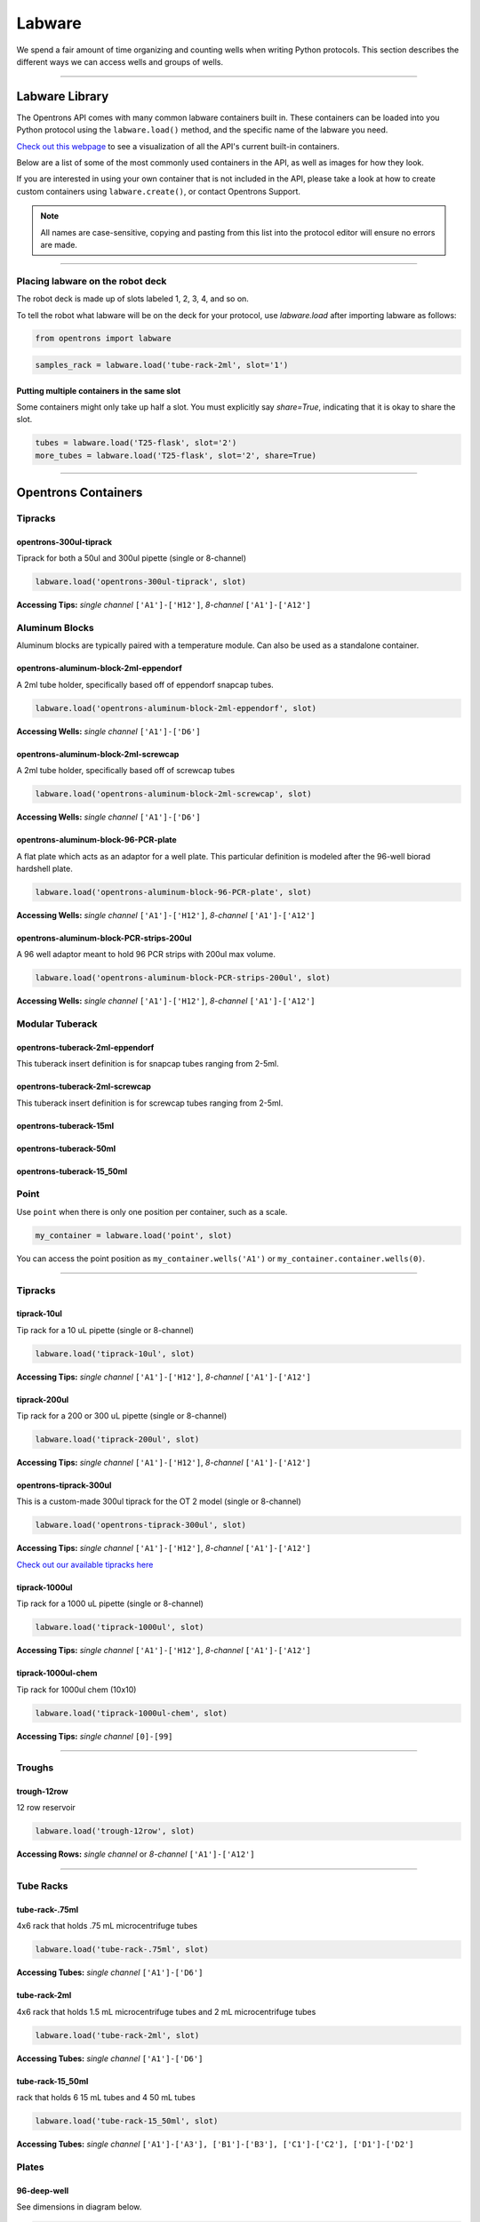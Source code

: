 .. _labware:


######################
Labware
######################

We spend a fair amount of time organizing and counting wells when writing Python protocols. This section describes the different ways we can access wells and groups of wells.

************************************

******************
Labware Library
******************

The Opentrons API comes with many common labware containers built in. These containers can be loaded into you Python protocol using the ``labware.load()`` method, and the specific name of the labware you need.

`Check out this webpage`__ to see a visualization of all the API's current built-in containers.

__ https://andysigler.github.io/ot-api-containerviz/

Below are a list of some of the most commonly used containers in the API, as well as images for how they look.

If you are interested in using your own container that is not included in the API, please take a look at how to create custom containers using ``labware.create()``, or contact Opentrons Support.

.. note::

    All names are case-sensitive, copying and pasting from this list into the protocol editor will ensure no errors are made.

**********************

Placing labware on the robot deck
=====

The robot deck is made up of slots labeled 1, 2, 3, 4, and so on.

.. image:: img/DeckMapEmpty.png

To tell the robot what labware will be on the deck for your protocol, use `labware.load`
after importing labware as follows:

.. code-block:: python

   from opentrons import labware

.. code-block:: python

  samples_rack = labware.load('tube-rack-2ml', slot='1')

Putting multiple containers in the same slot
-----

Some containers might only take up half a slot. You must explicitly say `share=True`, indicating that it is okay to share the slot.

.. code-block:: python

  tubes = labware.load('T25-flask', slot='2')
  more_tubes = labware.load('T25-flask', slot='2', share=True)

**********************

*********************
Opentrons Containers
*********************

Tipracks
========

opentrons-300ul-tiprack
-----------------------
Tiprack for both a 50ul and 300ul pipette (single or 8-channel)

.. code-block:: python

  labware.load('opentrons-300ul-tiprack', slot)

**Accessing Tips:** *single channel* ``['A1']-['H12']``, *8-channel* ``['A1']-['A12']``

|tiprack_left| |tiprack_right|


.. |tiprack_left| image:: img/labware_lib/OT2TipRackP50_P300_TOP.png

.. |tiprack_right| image:: img/labware_lib/OT2TipRackP50_P300_ISO.png

Aluminum Blocks
===============

Aluminum blocks are typically paired with a temperature module. Can also be used as a standalone container.

opentrons-aluminum-block-2ml-eppendorf
--------------------------------------
A 2ml tube holder, specifically based off of eppendorf snapcap tubes.

.. code-block:: python

  labware.load('opentrons-aluminum-block-2ml-eppendorf', slot)

**Accessing Wells:** *single channel* ``['A1']-['D6']``

|2ml_alum_left| |2ml_alum_right|

.. |2ml_alum_left| image:: img/labware_lib/24x1.5mL_TOP.png

.. |2ml_alum_right| image:: img/labware_lib/24x1.5mL_ISO.png


opentrons-aluminum-block-2ml-screwcap
-------------------------------------
A 2ml tube holder, specifically based off of screwcap tubes

.. code-block:: python

  labware.load('opentrons-aluminum-block-2ml-screwcap', slot)

**Accessing Wells:** *single channel* ``['A1']-['D6']``

|2ml_alum_left| |2ml_alum_right|

.. |2ml_alum_left| image:: img/labware_lib/24x1.5mL_TOP.png

.. |2ml_alum_right| image:: img/labware_lib/24x1.5mL_ISO.png

opentrons-aluminum-block-96-PCR-plate
-------------------------------------
A flat plate which acts as an adaptor for a well plate. This particular definition is modeled after the
96-well biorad hardshell plate.

.. code-block:: python

  labware.load('opentrons-aluminum-block-96-PCR-plate', slot)

**Accessing Wells:** *single channel* ``['A1']-['H12']``, *8-channel* ``['A1']-['A12']``

opentrons-aluminum-block-PCR-strips-200ul
-----------------------------------
A 96 well adaptor meant to hold 96 PCR strips with 200ul max volume.

.. code-block:: python

  labware.load('opentrons-aluminum-block-PCR-strips-200ul', slot)

**Accessing Wells:** *single channel* ``['A1']-['H12']``, *8-channel* ``['A1']-['A12']``

|96tube_left| |96tube_right|

.. |96tube_left| image:: img/labware_lib/96well_aluminumblock_TOP.png

.. |96tube_right| image:: img/labware_lib/96well_aluminumblock_ISO.png

Modular Tuberack
================

opentrons-tuberack-2ml-eppendorf
--------------------------------

This tuberack insert definition is for snapcap tubes ranging from 2-5ml.

|2ml_left| |2ml_right|

.. |2ml_left| image:: img/labware_lib/24x2mL-5mL_TOP.png

.. |2ml_right| image:: img/labware_lib/24x2mL-5mL_ISO.png

opentrons-tuberack-2ml-screwcap
-------------------------------

This tuberack insert definition is for screwcap tubes ranging from 2-5ml.

|2ml_left| |2ml_right|

.. |2ml_left| image:: img/labware_lib/24x2mL-5mL_TOP.png

.. |2ml_right| image:: img/labware_lib/24x2mL-5mL_ISO.png


opentrons-tuberack-15ml
-----------------------

|15ml_left| |15ml_right|

.. |15ml_left| image:: img/labware_lib/15x15mL_TOP.png

.. |15ml_right| image:: img/labware_lib/15x15mL_ISO.png

opentrons-tuberack-50ml
-----------------------

|50ml_left| |50ml_right|

.. |50ml_left| image:: img/labware_lib/6x50mL_TOP.png

.. |50ml_right| image:: img/labware_lib/6x50mL_ISO.png

opentrons-tuberack-15_50ml
--------------------------

|15_50ml_left| |15_50ml_right|

.. |15_50ml_left| image:: img/labware_lib/6x15mL_4x50mL_TOP.png

.. |15_50ml_right| image:: img/labware_lib/6x15mL_4x50mL_ISO.png

Point
=====

Use ``point`` when there is only one position per container, such as a scale.

.. code-block:: python

    my_container = labware.load('point', slot)

You can access the point position as ``my_container.wells('A1')`` or ``my_container.container.wells(0)``.

**********************

Tipracks
==========

tiprack-10ul
-------------

Tip rack for a 10 uL pipette (single or 8-channel)

.. code-block:: python

    labware.load('tiprack-10ul', slot)

**Accessing Tips:** *single channel* ``['A1']-['H12']``, *8-channel* ``['A1']-['A12']``

.. image:: img/labware_lib/Tiprack-10ul.png


tiprack-200ul
-------------

Tip rack for a 200 or 300 uL pipette (single or 8-channel)

.. code-block:: python

    labware.load('tiprack-200ul', slot)

**Accessing Tips:** *single channel* ``['A1']-['H12']``, *8-channel* ``['A1']-['A12']``

.. image:: img/labware_lib/Tiprack-200ul.png

opentrons-tiprack-300ul
---------------

This is a custom-made 300ul tiprack for the OT 2 model (single or 8-channel)

.. code-block:: python

    labware.load('opentrons-tiprack-300ul', slot)


**Accessing Tips:** *single channel* ``['A1']-['H12']``, *8-channel* ``['A1']-['A12']``

`Check out our available tipracks here`__

__ https://shop.opentrons.com/collections/opentrons-tips

tiprack-1000ul
--------------

Tip rack for a 1000 uL pipette (single or 8-channel)

.. code-block:: python

    labware.load('tiprack-1000ul', slot)

**Accessing Tips:** *single channel* ``['A1']-['H12']``, *8-channel* ``['A1']-['A12']``

.. image:: img/labware_lib/Tiprack-1000.png

tiprack-1000ul-chem
-------------------

Tip rack for 1000ul chem (10x10)

.. code-block:: python

    labware.load('tiprack-1000ul-chem', slot)

**Accessing Tips:** *single channel* ``[0]-[99]``

.. image:: img/labware_lib/Tiprack-1000ul-chem.png

**********************

Troughs
========

trough-12row
-------------

12 row reservoir

.. code-block:: python

    labware.load('trough-12row', slot)

**Accessing Rows:** *single channel* or *8-channel* ``['A1']-['A12']``

.. image:: img/labware_lib/Trough-12row.png

**********************

Tube Racks
==========

tube-rack-.75ml
-------------

4x6 rack that holds .75 mL microcentrifuge tubes

.. code-block:: python

    labware.load('tube-rack-.75ml', slot)

**Accessing Tubes:** *single channel* ``['A1']-['D6']``

.. image:: img/labware_lib/Tuberack-075ml.png

tube-rack-2ml
-------------

4x6 rack that holds 1.5 mL microcentrifuge tubes and 2 mL microcentrifuge tubes

.. code-block:: python

    labware.load('tube-rack-2ml', slot)

**Accessing Tubes:** *single channel* ``['A1']-['D6']``

.. image:: img/labware_lib/Tuberack-2ml.png

tube-rack-15_50ml
------------------

rack that holds 6 15 mL tubes and 4 50 mL tubes

.. code-block:: python

    labware.load('tube-rack-15_50ml', slot)

**Accessing Tubes:** *single channel* ``['A1']-['A3'], ['B1']-['B3'], ['C1']-['C2'], ['D1']-['D2']``

.. image:: img/labware_lib/Tuberack-15-50ml.png


Plates
=======

96-deep-well
-------------

See dimensions in diagram below.

.. code-block:: python

    labware.load('96-deep-well', slot)

**Accessing Wells:** *single channel* ``['A1']-['H12']``, *8-channel* ``['A1']-['A12']``

.. image:: img/labware_lib/96-Deep-Well.png

96-PCR-tall
-------------

See dimensions in diagram below.

.. code-block:: python

    labware.load('96-PCR-tall', slot)

**Accessing Wells:** *single channel* ``['A1']-['H12']``, *8-channel* ``['A1']-['A12']``

.. image:: img/labware_lib/96-PCR-Tall.png

96-PCR-flat
-------------

See dimensions in diagram below.

.. code-block:: python

    labware.load('96-PCR-flat', slot)

**Accessing Wells:** *single channel* ``['A1']-['H12']``, *8-channel* ``['A1']-['A12']``

.. image:: img/labware_lib/96-PCR-Flatt.png

PCR-strip-tall
----------------

See dimensions in diagram below.

.. code-block:: python

    labware.load('PCR-strip-tall', slot)

**Accessing Wells:** *single channel* ``['A1']-['A8']``, *8-channel* ``['A1']``

.. image:: img/labware_lib/96-PCR-Strip.png

384-plate
----------

See dimensions in diagram below.

.. code-block:: python

    labware.load('384-plate', slot)

**Accessing Wells:** *single channel* ``['A1']-['P24']``, *multi-channel* ``['A1']-['A24]``

.. image:: img/labware_lib/384-plate.png


**************
Containers
**************

The containers module allows you to load common labware into your protocol. `Go here`__ to see a visualization of all built-in containers.

__ https://andysigler.github.io/ot-api-containerviz/

.. code-block:: python

    '''
    Examples in this section require the following
    '''
    from opentrons import labware

List
====

Once the labware module is loaded, you can see a list of all containers currently inside the API by calling ``labware.list()``

.. code-block:: python

    labware.list()

Load
====

Labware is loaded with two arguments: 1) the labware type, and 2) the deck slot it will be placed in on the robot.

.. code-block:: python

    p = labware.load('96-flat', '1')

A third optional argument can be used to give a labware a unique name.

.. code-block:: python

    p = labware.load('96-flat', '2', 'any-name-you-want')

Unique names are useful in a few scenarios. First, they allow the container to have independent calibration data from other containers in the same slot. In the example above, the container named 'any-name-you-want' will assume different calibration data from the unnamed plate, even though they are the same type and in the same slot.

.. note::

    Calibration data refers to the saved positions for each container on deck, and is a part of the `Opentrons App calibration procedure`__.

__ https://support.opentrons.com/ot-2/getting-started-software-setup/running-your-first-ot-2-protocol

Names can also be used to place multiple containers in the same slot all at once, using the `share=True` argument. For example, the flasks below are all placed in slot 3. So in order for the Opentrons API to tell them apart, we have given them each a unique name.

.. code-block:: python

    fa = labware.load('T25-flask', '3', 'flask_a')
    fb = labware.load('T25-flask', '3', 'flask_b', share=True)
    fc = labware.load('T25-flask', '3', 'flask_c', share=True)

Create
======

In addition to the default containers that come with the Opentrons API, you can create your own custom containers.

Through the API's call labware.create(), you can create simple grid containers, which consist of circular wells arranged in columns and rows.

.. code-block:: python

    custom_plate = labware.create(
        '3x6_plate',                    # name of you container
        grid=(3, 6),                    # specify amount of (columns, rows)
        spacing=(12, 12),               # distances (mm) between each (column, row)
        diameter=5,                     # diameter (mm) of each well on the plate
        depth=10,                       # depth (mm) of each well on the plate
        volume=200)

When you create your custom container it will return the custom plate. You should only need to run
this once among all of your protocols for the same custom container because the data is automatically saved on the robot.

**Note** There is some specialty labware that will require you to specify the type within your container name.
If you are creating a custom tiprack, it must be `tiprack`-REST-OF-CONTAINER-NAME in order for the program to act reliably.

If you would like to delete a container you have already added to the database, you can do the following:

.. code-block:: python

    from opentrons.data_storage import database
    database.delete_container('3x6_plate')

This allows you to make changes to the container within the database under the same name.

.. code-block:: python

    for well in custom_plate.wells():
        print(well)

will print out...

.. code-block:: python

    <Well A1>
    <Well B1>
    <Well C1>
    <Well A2>
    <Well B2>
    <Well C2>
    <Well A3>
    <Well B3>
    <Well C3>
    <Well A4>
    <Well B4>
    <Well C4>
    <Well A5>
    <Well B5>
    <Well C5>
    <Well A6>
    <Well B6>
    <Well C6>


**********************

.. code-block:: python

    from opentrons import labware, robot

    plate = labware.load('96-flat', 'A1')

******************
Accessing Wells
******************

Individual Wells
================

When writing a protocol using the API, you will be spending most of your time selecting which wells to transfer liquids to and from.

The OT-One deck and containers are all set up with the same coordinate system - lettered rows ``['A']-['END']`` and numbered columns ``['1']-['END']``.

.. image:: img/well_iteration/Well_Iteration.png


.. code-block:: python

    '''
    Examples in this section expect the following
    '''
    from opentrons import labware

    plate = labware.load('96-flat', '1')

Wells by Name
-------------

Once a container is loaded into your protocol, you can easily access the many wells within it using ``wells()`` method. ``wells()`` takes the name of the well as an argument, and will return the well at that location.

.. code-block:: python

    plate.wells('A1')
    plate.wells('H12')

Wells by Index
--------------

Wells can be referenced by their "string" name, as demonstrated above. However, they can also be referenced with zero-indexing, with the first well in a container being at position 0.

.. code-block:: python

    plate.wells(0)   # well A1
    plate.wells(95)  # well H12

Columns and Rows
----------------

A container's wells are organized within a series of columns and rows, which are also labelled on standard labware. In the API, rows are given letter names (``'A'`` through ``'H'`` for example) and go left to right, while columns are given numbered names (``'1'`` through ``'12'`` for example) and go from front to back.
You can access a specific row or column by using the ``rows()`` and ``cols()`` methods on a container. These will return all wells within that row or column.

.. code-block:: python

    row = plate.rows('A')
    column = plate.cols('1')

    print('Column "A" has', len(column), 'wells')
    print('Row "1" has', len(row), 'wells')

will print out...

.. code-block:: python

    Column "A" has 8 wells
    Row "1" has 12 wells

The ``rows()`` or ``cols()`` methods can be used in combination with the ``wells()`` method to access wells within that row or column. In the example below, both lines refer to well ``'A1'``.

.. code-block:: python

    plate.cols('1').wells('A')
    plate.rows('A').wells('1')

**********************

.. code-block:: python

    from opentrons import labware, robot

    plate = labware.load('96-flat', '1')


Multiple Wells
==============

If we had to reference each well one at a time, our protocols could get very very long.

When describing a liquid transfer, we can point to groups of wells for the liquid's source and/or destination. Or, we can get a group of wells that we want to loop through.

.. code-block:: python

    '''
    Examples in this section expect the following
    '''
    from opentrons import labware

    plate = labware.load('96-flat', '2')

Wells
-----

The ``wells()`` method can return a single well, or it can return a list of wells when multiple arguments are passed.

Here is an example or accessing a list of wells, each specified by name:

.. code-block:: python

    w = plate.wells('A1', 'B2', 'C3', 'H12')

    print(w)

will print out...

.. code-block:: python

    <WellSeries: <Well A1><Well B2><Well C3><Well H12>>

Multiple wells can be treated just like a normal Python list, and can be iterated through:

.. code-block:: python

    for w in plate.wells('A1', 'B2', 'C3', 'H12'):
        print(w)

will print out...

.. code-block:: python

    <Well A1>
    <Well B2>
    <Well C3>
    <Well H12>

Wells To
--------

Instead of having to list the name of every well, we can also create a range of wells with a start and end point. The first argument is the starting well, and the ``to=`` argument is the last well.

.. code-block:: python

    for w in plate.wells('A1', to='H1'):
        print(w)

will print out...

.. code-block:: python

    <Well A1>
    <Well B1>
    <Well C1>
    <Well D1>
    <Well E1>
    <Well F1>
    <Well G1>
    <Well H1>

These lists of wells can also move in the reverse direction along your container. For example, setting the ``to=`` argument to a well that comes before the starting position is allowed:

.. code-block:: python

    for w in plate.wells('H1', to='A1'):
        print(w)

will print out...

.. code-block:: python

    <Well H1>
    <Well G1>
    <Well F1>
    <Well E1>
    <Well C1>
    <Well B1>
    <Well A1>

Wells Length
------------

Another way you can create a list of wells is by specifying the length= of the well list you need, in addition to the starting point. The example below will return eight wells, starting at well ``'A1'``:

.. code-block:: python

    for w in plate.wells('A1', length=8):
        print(w)

will print out...

.. code-block:: python

    <Well A1>
    <Well B1>
    <Well C1>
    <Well D1>
    <Well E1>
    <Well F1>
    <Well G1>
    <Well H1>

Columns and Rows
----------------

Columns and Rows
The same arguments described above can be used with ``rows()`` and ``cols()`` to create lists of rows or columns.

Here is an example of iterating through rows:

.. code-block:: python

    for r in plate.rows('A', length=3):
        print(r)

will print out...

.. code-block:: python

<WellSeries:
    <WellSeries: <Well A1><Well A2><Well A3><Well A4><Well A5><Well A6><Well A7><Well A8><Well A9><Well A10><Well A11><Well A12>>
    <WellSeries: <Well B1><Well B2><Well B3><Well B4><Well B5><Well B6><Well B7><Well B8><Well B9><Well B10><Well B11><Well B12>>
    <WellSeries: <Well C1><Well C2><Well C3><Well C4><Well C5><Well C6><Well C7><Well C8><Well C9><Well C10><Well C11><Well C12>>
>

And here is an example of iterating through columns:

.. code-block:: python

    for c in plate.cols('1', to='10'):
        print(c)

will print out...

.. code-block:: python

<WellSeries:
    <WellSeries: <Well A1><Well B1><Well C1><Well D1><Well E1><Well F1><Well G1><Well H1>>
    <WellSeries: <Well A2><Well B2><Well C2><Well D2><Well E2><Well F2><Well G2><Well H2>>
    <WellSeries: <Well A3><Well B3><Well C3><Well D3><Well E3><Well F3><Well G3><Well H3>>
    <WellSeries: <Well A4><Well B4><Well C4><Well D4><Well E4><Well F4><Well G4><Well H4>>
    <WellSeries: <Well A5><Well B5><Well C5><Well D5><Well E5><Well F5><Well G5><Well H5>>
    <WellSeries: <Well A6><Well B6><Well C6><Well D6><Well E6><Well F6><Well G6><Well H6>>
    <WellSeries: <Well A7><Well B7><Well C7><Well D7><Well E7><Well F7><Well G7><Well H7>>
    <WellSeries: <Well A8><Well B8><Well C8><Well D8><Well E8><Well F8><Well G8><Well H8>>
    <WellSeries: <Well A9><Well B9><Well C9><Well D9><Well E9><Well F9><Well G9><Well H9>>
    <WellSeries: <Well A10><Well B10><Well C10><Well D10><Well E10><Well F10><Well G10><Well H10>>
>


Slices
------

Containers can also be treating similarly to Python lists, and can therefore handle slices.

.. code-block:: python

    for w in plate[0:8:2]:
        print(w)

will print out...

.. code-block:: python

    <Well A1>
    <Well C1>
    <Well E1>
    <Well G1>

The API's containers are also prepared to take string values for the slice's ``start`` and ``stop`` positions.

.. code-block:: python

    for w in plate['A1':'A2':2]:
        print(w)

will print out...

.. code-block:: python

    <Well A1>
    <Well C1>
    <Well E1>
    <Well G1>

.. code-block:: python

    for w in plate.rows['B']['1'::2]:
        print(w)

will print out...

.. code-block:: python

    <Well B1>
    <Well B3>
    <Well B5>
    <Well B7>
    <Well B9>
    <Well B11>
